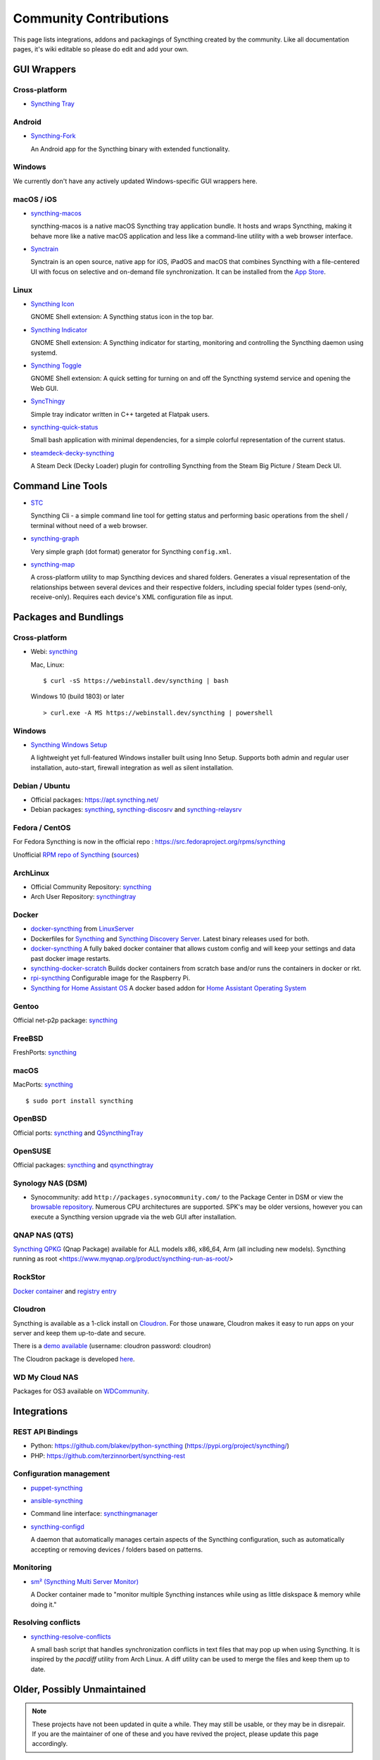 .. _contributions:

Community Contributions
=======================

This page lists integrations, addons and packagings of Syncthing created by
the community. Like all documentation pages, it's wiki editable so please do
edit and add your own.

GUI Wrappers
------------

.. _contrib-all:

Cross-platform
~~~~~~~~~~~~~~

- `Syncthing Tray <https://martchus.github.io/syncthingtray>`__

Android
~~~~~~~

- `Syncthing-Fork <https://github.com/catfriend1/syncthing-android>`_

  An Android app for the Syncthing binary with extended functionality.

.. _contrib-windows:

Windows
~~~~~~~

We currently don't have any actively updated Windows-specific GUI wrappers here.

.. seealso:: :ref:`Cross-platform GUI Wrappers <contrib-all>`.

macOS / iOS
~~~~~~~~~~~

- `syncthing-macos <https://github.com/syncthing/syncthing-macos>`_

  syncthing-macos is a native macOS Syncthing tray application bundle.
  It hosts and wraps Syncthing, making it behave more like a native macOS application and less like a command-line utility with a web browser interface.

- `Synctrain <https://github.com/pixelspark/sushitrain>`_

  Synctrain is an open source, native app for iOS, iPadOS and macOS that combines Syncthing with a file-centered UI with focus on selective and on-demand file synchronization.
  It can be installed from the `App Store <https://apps.apple.com/app/synctrain/id6553985316>`_.

Linux
~~~~~

- `Syncthing Icon <https://extensions.gnome.org/extension/989/syncthing-icon/>`_

  GNOME Shell extension: A Syncthing status icon in the top bar.

- `Syncthing Indicator <https://extensions.gnome.org/extension/1070/syncthing-indicator/>`_

  GNOME Shell extension: A Syncthing indicator for starting, monitoring and controlling the Syncthing daemon using systemd.

- `Syncthing Toggle <https://extensions.gnome.org/extension/7180/syncthing-toggle/>`_

  GNOME Shell extension: A quick setting for turning on and off the Syncthing systemd service and opening the Web GUI.

- `SyncThingy <https://github.com/zocker-160/SyncThingy>`_

  Simple tray indicator written in C++ targeted at Flatpak users.

- `syncthing-quick-status <https://github.com/serl/syncthing-quick-status>`_

  Small bash application with minimal dependencies, for a simple colorful representation of the current status.
  
- `steamdeck-decky-syncthing  <https://github.com/theCapypara/steamdeck-decky-syncthing>`_

  A Steam Deck (Decky Loader) plugin for controlling Syncthing from the Steam Big Picture / Steam Deck UI.


Command Line Tools
------------------

- `STC <https://github.com/tenox7/stc>`_

  Syncthing Cli - a simple command line tool for getting status and performing basic operations from
  the shell / terminal without need of a web browser.

- `syncthing-graph <https://gitlab.com/andrea-trentini/syncthing-graph>`_

  Very simple graph (dot format) generator for Syncthing ``config.xml``.

- `syncthing-map <https://github.com/wsw70/syncthing-map>`_

  A cross-platform utility to map Syncthing devices and shared folders.
  Generates a visual representation of the relationships between several devices
  and their respective folders, including special folder types (send-only,
  receive-only).  Requires each device's XML configuration file as input.


Packages and Bundlings
----------------------

Cross-platform
~~~~~~~~~~~~~~

- Webi: `syncthing <https://webinstall.dev/syncthing>`__

  Mac, Linux: ::

    $ curl -sS https://webinstall.dev/syncthing | bash

  Windows 10 (build 1803) or later ::

    > curl.exe -A MS https://webinstall.dev/syncthing | powershell

.. _contrib-packages-windows:

Windows
~~~~~~~

- `Syncthing Windows Setup <https://github.com/Bill-Stewart/SyncthingWindowsSetup>`_

  A lightweight yet full-featured Windows installer built using Inno Setup.  Supports both
  admin and regular user installation, auto-start, firewall integration as well as silent
  installation.


Debian / Ubuntu
~~~~~~~~~~~~~~~


- Official packages: https://apt.syncthing.net/

- Debian packages: `syncthing <https://packages.debian.org/search?keywords=syncthing>`__, `syncthing-discosrv <https://packages.debian.org/search?keywords=syncthing-discosrv>`__ and `syncthing-relaysrv <https://packages.debian.org/search?keywords=syncthing-relaysrv>`_


Fedora / CentOS
~~~~~~~~~~~~~~~

For Fedora Syncthing is now in the official repo : https://src.fedoraproject.org/rpms/syncthing

Unofficial `RPM repo of Syncthing <https://copr.fedorainfracloud.org/coprs/daftaupe/syncthing/>`_ (`sources <https://gitlab.com/daftaupe/syncthing-rpm>`_)

ArchLinux
~~~~~~~~~

- Official Community Repository: `syncthing <https://archlinux.org/packages/?name=syncthing>`__

- Arch User Repository: `syncthingtray <https://aur.archlinux.org/packages/syncthingtray>`__

Docker
~~~~~~

- `docker-syncthing <https://docs.linuxserver.io/images/docker-syncthing>`_ from `LinuxServer <https://www.linuxserver.io>`__

- Dockerfiles for `Syncthing <https://github.com/firecat53/dockerfiles/tree/main/syncthing>`_ and `Syncthing Discovery Server <https://github.com/firecat53/dockerfiles/tree/main/syncthing_discovery>`_.
  Latest binary releases used for both.

- `docker-syncthing <https://github.com/joeybaker/docker-syncthing>`__
  A fully baked docker container that allows custom config and will keep your
  settings and data past docker image restarts.

- `syncthing-docker-scratch <https://github.com/djtm/syncthing-docker-scratch>`_
  Builds docker containers from scratch base and/or runs the containers in
  docker or rkt.

- `rpi-syncthing <https://github.com/funkyfuture/docker-rpi-syncthing>`_
  Configurable image for the Raspberry Pi.

- `Syncthing for Home Assistant OS <https://github.com/Poeschl/Hassio-Addons/tree/master/syncthing>`_
  A docker based addon for `Home Assistant Operating System <https://www.home-assistant.io/installation/#compare-installation-methods>`_

Gentoo
~~~~~~

Official net-p2p package: `syncthing <https://packages.gentoo.org/packages/net-p2p/syncthing>`__

FreeBSD
~~~~~~~

FreshPorts: `syncthing <https://www.freshports.org/net/syncthing>`__

macOS
~~~~~

MacPorts: `syncthing <https://ports.macports.org/port/syncthing/>`__ ::

    $ sudo port install syncthing

OpenBSD
~~~~~~~

Official ports: `syncthing <https://cvsweb.openbsd.org/cgi-bin/cvsweb/ports/net/syncthing>`__ and `QSyncthingTray <https://cvsweb.openbsd.org/cgi-bin/cvsweb/ports/net/qsyncthingtray>`__

OpenSUSE
~~~~~~~~

Official packages: `syncthing <https://software.opensuse.org/package/syncthing>`__ and `qsyncthingtray <https://software.opensuse.org/package/qsyncthingtray>`__

Synology NAS (DSM)
~~~~~~~~~~~~~~~~~~

- Synocommunity: add ``http://packages.synocommunity.com/`` to the Package
  Center in DSM or view the `browsable repository
  <https://synocommunity.com/packages>`__. Numerous CPU architectures are
  supported. SPK's may be older versions, however you can execute a Syncthing
  version upgrade via the web GUI after installation.

QNAP NAS (QTS)
~~~~~~~~~~~~~~

`Syncthing QPKG <https://www.myqnap.org/product/syncthing/>`__ (Qnap
Package) available for ALL models x86, x86\_64, Arm (all including new models).
Syncthing running as root <https://www.myqnap.org/product/syncthing-run-as-root/>

RockStor
~~~~~~~~

`Docker container <https://rockstor.com/docs/docker-based-rock-ons/syncthing.html>`_ and `registry entry <https://github.com/rockstor/rockon-registry/blob/master/syncthing.json>`_

Cloudron
~~~~~~~~

Syncthing is available as a 1-click install on `Cloudron <https://www.cloudron.io>`_. For those unaware,
Cloudron makes it easy to run apps on your server and keep them up-to-date and secure.

.. image:: https://www.cloudron.io/img/button.svg
   :target: https://www.cloudron.io/button.html?app=net.syncthing.cloudronapp2

There is a `demo available <https://my.demo.cloudron.io>`_ (username: cloudron password: cloudron)

The Cloudron package is developed `here <https://git.cloudron.io/cloudron/syncthing-app>`_.

WD My Cloud NAS
~~~~~~~~~~~~~~~

Packages for OS3 available on `WDCommunity <https://wdcommunity.com>`_.

Integrations
------------

REST API Bindings
~~~~~~~~~~~~~~~~~

- Python: https://github.com/blakev/python-syncthing (https://pypi.org/project/syncthing/)
- PHP: https://github.com/terzinnorbert/syncthing-rest

Configuration management
~~~~~~~~~~~~~~~~~~~~~~~~

- `puppet-syncthing <https://github.com/whefter/puppet-syncthing>`_
- `ansible-syncthing <https://github.com/le9i0nx/ansible-syncthing>`_
- Command line interface: `syncthingmanager <https://github.com/classicsc/syncthingmanager>`_
- `syncthing-configd <https://github.com/kastelo/syncthing-configd>`_

  A daemon that automatically manages certain aspects of the Syncthing configuration, such
  as automatically accepting or removing devices / folders based on patterns.

Monitoring
~~~~~~~~~~~~~~~~~~~~~~~~

- `sm² (Syncthing Multi Server Monitor) <https://github.com/nware-lab/sm2>`_

  A Docker container made to "monitor multiple Syncthing instances while using
  as little diskspace & memory while doing it."

Resolving conflicts
~~~~~~~~~~~~~~~~~~~

- `syncthing-resolve-conflicts <https://github.com/dschrempf/syncthing-resolve-conflicts>`_

  A small bash script that handles synchronization conflicts in text
  files that may pop up when using Syncthing.  It is inspired by the
  `pacdiff` utility from Arch Linux.  A diff utility can be used to
  merge the files and keep them up to date.

Older, Possibly Unmaintained
----------------------------

.. note::
   These projects have not been updated in quite a while. They may still be
   usable, or they may be in disrepair. If you are the maintainer of one of
   these and you have revived the project, please update this page
   accordingly.

- `syncthing-android <https://github.com/syncthing/syncthing-android>`_ (Archived on 2024-12-03)
- `SyncTrayzor <https://github.com/canton7/SyncTrayzor>`_
- `a-sync <https://github.com/davide-imbriaco/a-sync>`_
- `syncthing-tray-gtk3 <https://github.com/abdeoliveira/syncthing-tray-gtk3>`_ (Archived as of 2023-12-29)
- `Syncthing-GTK <https://github.com/syncthing-gtk/syncthing-gtk>`_ (Fork from `Kozec <https://github.com/kozec/syncthing-gtk>`_)
-  https://github.com/syncthing/syncthing-lite
-  https://github.com/sieren/QSyncthingTray
-  https://github.com/akissa/pysyncthing
-  https://github.com/retgoat/syncthing-ruby
-  https://github.com/codabrink/Windows-Syncthing-Installer
-  https://github.com/gutenye/syncthing-kindle
-  https://github.com/m0ppers/syncthing-bar (OSX 10.10 only)
-  https://github.com/graboluk/stiko
-  https://www.asustor.com/apps/app_detail?id=552
-  https://source.small-tech.org/project/pulse-swift/tree/master
-  https://github.com/icaruseffect/syncthing-ubuntu-indicator
-  https://github.com/bloones/SyncThingWin
-  https://github.com/thunderbirdtr/syncthing_rpm
-  https://github.com/dapperstout/pulse-java
-  https://github.com/cebe/pulse-php-discover
-  https://github.com/sebw/bitbar-plugins
-  https://github.com/nhojb/SyncthingBar
-  https://github.com/jastBytes/SyncthingTray
-  https://github.com/alex2108/syncthing-tray
- `munin-syncthing <https://gitlab.com/daftaupe/munin-syncthing>`_
